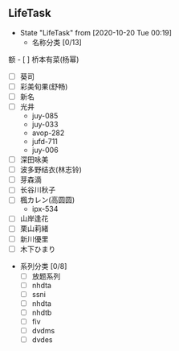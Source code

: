 ** LifeTask 
   - State "LifeTask"   from              [2020-10-20 Tue 00:19]
     - 名称分类 [0/13]
 额      - [ ] 桥本有菜(杨幂)
       - [ ] 葵司
       - [ ] 彩美旬果(舒畅)
       - [ ] 新名
       - [ ] 光井
         - juy-085
         - juy-033
         - avop-282
         - jufd-711
         - juy-006
       - [ ] 深田咏美
       - [ ] 波多野结衣(林志铃)
       - [ ] 芽森滴
       - [ ] 长谷川秋子
       - [ ] 楓カレン(高圆圆)
         - ipx-534
       - [ ] 山岸逢花
       - [ ] 栗山莉緒
       - [ ] 新川優里
       - [ ] 木下ひまり
     - 系列分类 [0/8]
       - [ ] 放题系列
       - [ ] nhdta
       - [ ] ssni
       - [ ] nhdta
       - [ ] nhdtb
       - [ ] fiv
       - [ ] dvdms
       - [ ] dvdes


           

         


       
       

